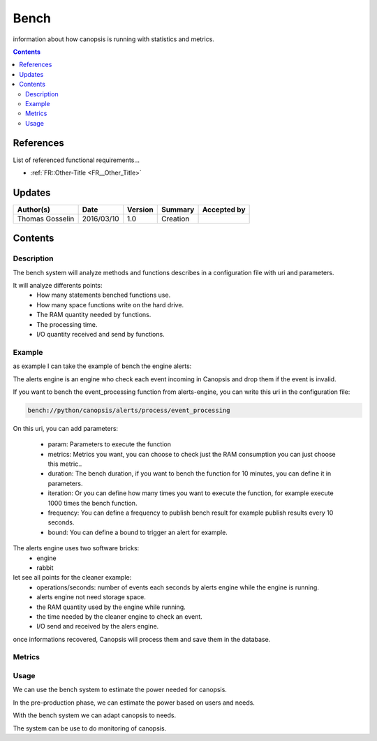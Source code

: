.. _FR__Bench:

=====
Bench
=====

information about how canopsis is running with statistics and metrics.

.. contents::
   :depth: 2

References
==========

List of referenced functional requirements...

- :ref:`FR::Other-Title <FR__Other_Title>`

Updates
=======

.. csv-table::
   :header: "Author(s)", "Date", "Version", "Summary", "Accepted by"

   "Thomas Gosselin", "2016/03/10", "1.0", "Creation", " "

Contents
========

.. _FR__Bench__Desc:

Description
-----------

The bench system will analyze methods and functions describes in a configuration file with uri and parameters.

It will analyze differents points:
	- How many statements benched functions use.
	- How many space functions write on the hard drive.
	- The RAM quantity needed by functions.
	- The processing time.
        - I/O quantity received and send by functions. 

.. _FR__Bench__Example:

Example
-------

as example I can take the example of bench the engine alerts:

The alerts engine is an engine who check each event incoming in Canopsis and drop them if the event is invalid.

If you want to bench the event_processing function from alerts-engine, you can write this uri in the configuration file:

.. code-block:: text

    bench://python/canopsis/alerts/process/event_processing

On this uri, you can add parameters:
   
    - param: Parameters to execute the function
    - metrics: Metrics you want, you can choose to check just the RAM consumption  you can just choose this metric..
    - duration: The bench duration, if you want to bench the function for 10 minutes, you can define it in parameters.
    - iteration: Or you can define how many times you want to execute the function, for example execute 1000 times the bench function.
    - frequency: You can define a frequency to publish bench result for example publish results every 10 seconds.
    - bound: You can define a bound to trigger an alert for example.

The alerts engine uses two software bricks:
	- engine
	- rabbit

let see all points for the cleaner example:
	- operations/seconds: number of events each seconds by alerts engine while the engine is running.
	- alerts engine not need storage space.
	- the RAM quantity used by the engine while running.
	- the time needed by the cleaner engine to check an event.
        - I/O send and received by the alers engine.


once informations recovered, Canopsis will process them and save them in the database.

.. _FR__bench__Metrics:

Metrics
-------

.. csv-table::
	:header:"metric", "unit", "Description"
	"op_per_second", "operation/second", "number of operation"
	"roù", "Mo, "the memory space"
	"ram", "Mo", "RAM used"
	"time_processing", "s", "processing time by task"

.. _FR__bench_Usage:

Usage
-----

We can use the bench system to estimate the power needed for canopsis.

In the pre-production phase, we can estimate the power based on users and needs.

With the bench system we can adapt canopsis to needs.

The system can be use to do monitoring of canopsis.
